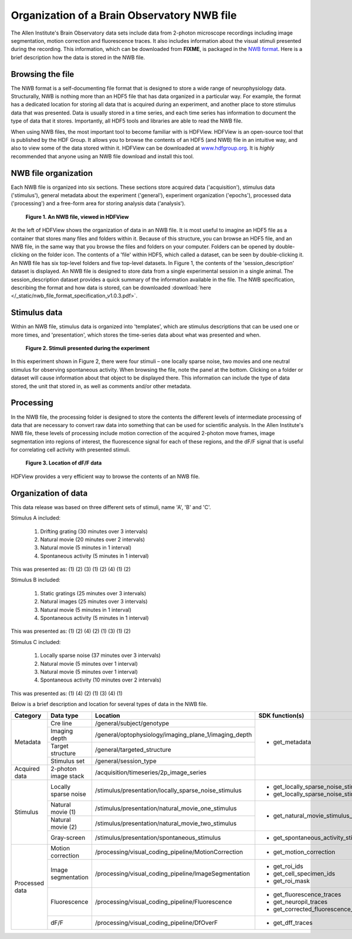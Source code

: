 Organization of a Brain Observatory NWB file
============================================

The Allen Institute's Brain Observatory data sets include data from 2-photon microscope recordings including image segmentation, motion correction and fluorescence traces. 
It also includes information about the visual stimuli presented during the recording. 
This information, which can be downloaded from **FIXME**, is packaged in the `NWB format <http://www.nwb.org>`_. 
Here is a brief description how the data is stored in the NWB file.

Browsing the file
-----------------

The NWB format is a self-documenting file format that is designed to store a wide range of neurophysiology data. 
Structurally, NWB is nothing more than an HDF5 file that has data organized in a particular way.
For example, the format has a dedicated location for storing all data that is acquired during an experiment, and another place to store stimulus data that was presented. 
Data is usually stored in a time series, and each time series has information to document the type of data that it stores.
Importantly, all HDF5 tools and libraries are able to read the NWB file.

When using NWB files, the most important tool to become familiar with is HDFView. 
HDFView is an open-source tool that is published by the HDF Group. 
It allows you to browse the contents of an HDF5 (and NWB) file in an intuitive way, and also to view some of the data stored within it. 
HDFView can be downloaded at `www.hdfgroup.org <http://www.hdfgroup.org/products/java/hdfview/>`_.
It is *highly* recommended that anyone using an NWB file download and install this tool. 


NWB file organization
---------------------

Each NWB file is organized into six sections. These sections store acquired data ('acquisition'), stimulus data ('stimulus'), general metadata about the experiment ('general'), experiment organization ('epochs'), processed data ('processing') and a free-form area for storing analysis data ('analysis'). 

.. figure:: /_static/fig-1.png

   **Figure 1. An NWB file, viewed in HDFView**

At the left of HDFView shows the organization of data in an NWB file.
It is most useful to imagine an HDF5 file as a container that stores many files and folders within it. 
Because of this structure, you can browse an HDF5 file, and an NWB file, in the same way that you browse the files and folders on your computer.
Folders can be opened by double-clicking on the folder icon.
The contents of a 'file' within HDF5, which called a dataset, can be seen by double-clicking it. 
An NWB file has six top-level folders and five top-level datasets. 
In Figure 1, the contents of the 'session_description' dataset is displayed.
An NWB file is designed to store data from a single experimental session in a single animal. 
The session_description dataset provides a quick summary of the information available in the file.
The NWB specification, describing the format and how data is stored, can be downloaded :download:`here </_static/nwb_file_format_specification_v1.0.3.pdf>`.


Stimulus data
-------------

Within an NWB file, stimulus data is organized into 'templates', which are stimulus descriptions that can be used one or more times, and 'presentation', which stores the time-series data about what was presented and when. 

.. figure:: /_static/fig-2.png

   **Figure 2. Stimuli presented during the experiment**

In this experiment shown in Figure 2, there were four stimuli – one locally sparse noise, two movies and one neutral stimulus for observing spontaneous activity. 
When browsing the file, note the panel at the bottom. 
Clicking on a folder or dataset will cause information about that object to be displayed there. 
This information can include the type of data stored, the unit that stored in, as well as comments and/or other metadata. 

Processing
----------

In the NWB file, the processing folder is designed to store the contents the different levels of intermediate processing of data that are necessary to convert raw data into something that can be used for scientific analysis. 
In the Allen Institute's NWB file, these levels of processing include motion correction of the acquired 2-photon move frames, image segmentation into regions of interest, the fluorescence signal for each of these regions, and the dF/F signal that is useful for correlating cell activity with presented stimuli. 

.. figure:: /_static/fig-3.png

   **Figure 3. Location of dF/F data**

HDFView provides a very efficient way to browse the contents of an NWB file.

Organization of data
--------------------

This data release was based on three different sets of stimuli, name 'A', 'B' and 'C'. 

Stimulus A included:

   1) Drifting grating (30 minutes over 3 intervals)
   2) Natural movie (20 minutes over 2 intervals)
   3) Natural movie (5 minutes in 1 interval)
   4) Spontaneous activity (5 minutes in 1 interval)

This was presented as: (1) (2) (3) (1) (2) (4) (1) (2)

Stimulus B included:

   1) Static gratings (25 minutes over 3 intervals)
   2) Natural images (25 minutes over 3 intervals)
   3) Natural movie (5 minutes in 1 interval)
   4) Spontaneous activity (5 minutes in 1 interval)

This was presented as: (1) (2) (4) (2) (1) (3) (1) (2)

Stimulus C included:

   1) Locally sparse noise (37 minutes over 3 intervals)
   2) Natural movie (5 minutes over 1 interval)
   3) Natural movie (5 minutes over 1 interval)
   4) Spontaneous activity (10 minutes over 2 intervals)

This was presented as: (1) (4) (2) (1) (3) (4) (1)

Below is a brief description and location for several types of data in the NWB file.

+-----------+----------------------+---------------------------------------------------------+----------------------------------------------+
| Category  | Data type            | Location                                                | SDK function(s)                              |
+===========+======================+=========================================================+==============================================+
| Metadata  | Cre line             | /general/subject/genotype                               | * get_metadata                               |
+           +----------------------+---------------------------------------------------------+                                              |
|           | Imaging depth        | /general/optophysiology/imaging_plane_1/imaging_depth   |                                              |
+           +----------------------+---------------------------------------------------------+                                              |
|           | Target structure     | /general/targeted_structure                             |                                              |
+           +----------------------+---------------------------------------------------------+                                              |
|           | Stimulus set         | /general/session_type                                   |                                              |
+-----------+----------------------+---------------------------------------------------------+----------------------------------------------+
| Acquired  | 2-photon image       | /acquisition/timeseries/2p_image_series                 |                                              |
| data      | stack                |                                                         |                                              |
+-----------+----------------------+---------------------------------------------------------+----------------------------------------------+
| Stimulus  | Locally sparse noise | /stimulus/presentation/locally_sparse_noise_stimulus    | * get_locally_sparse_noise_stimulus_table    |
|           |                      |                                                         | * get_locally_sparse_noise_stimulus_template |
+           +----------------------+---------------------------------------------------------+----------------------------------------------+
|           | Natural movie (1)    | /stimulus/presentation/natural_movie_one_stimulus       | * get_natural_movie_stimulus_table           |
+           +----------------------+---------------------------------------------------------+                                              |
|           | Natural movie (2)    | /stimulus/presentation/natural_movie_two_stimulus       |                                              |
+           +----------------------+---------------------------------------------------------+----------------------------------------------+
|           | Gray-screen          | /stimulus/presentation/spontaneous_stimulus             | * get_spontaneous_activity_stimulus_table    |
+-----------+----------------------+---------------------------------------------------------+----------------------------------------------+
| Processed | Motion correction    | /processing/visual_coding_pipeline/MotionCorrection     | * get_motion_correction                      |
| data      |                      |                                                         |                                              |
+           +----------------------+---------------------------------------------------------+----------------------------------------------+
|           | Image segmentation   | /processing/visual_coding_pipeline/ImageSegmentation    | * get_roi_ids                                |
|           |                      |                                                         | * get_cell_specimen_ids                      |
|           |                      |                                                         | * get_roi_mask                               |
+           +----------------------+---------------------------------------------------------+----------------------------------------------+
|           | Fluorescence         | /processing/visual_coding_pipeline/Fluorescence         | * get_fluorescence_traces                    |
|           |                      |                                                         | * get_neuropil_traces                        |
|           |                      |                                                         | * get_corrected_fluorescence_traces          |
+           +----------------------+---------------------------------------------------------+----------------------------------------------+
|           | dF/F                 | /processing/visual_coding_pipeline/DfOverF              | * get_dff_traces                             |
+-----------+----------------------+---------------------------------------------------------+----------------------------------------------+


